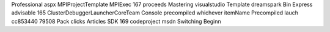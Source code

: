 Professional aspx MPIProjectTemplate MPIExec 167 proceeds Mastering visualstudio Template dreamspark Bin Express advisable 165 ClusterDebuggerLauncherCoreTeam Console precompiled whichever itemName Precompiled lauch cc853440 79508 Pack clicks Articles SDK 169 codeproject msdn Switching Beginn

